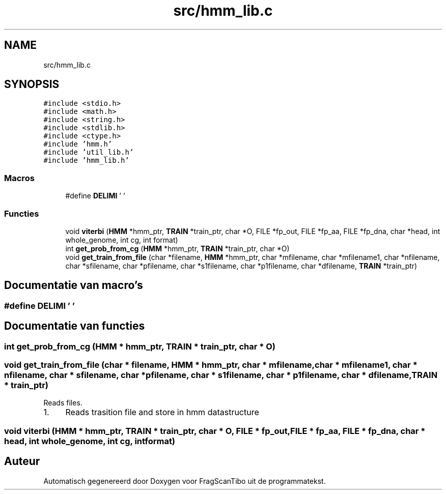 .TH "src/hmm_lib.c" 3 "Vr 12 Jun 2020" "Version 0.1" "FragScanTibo" \" -*- nroff -*-
.ad l
.nh
.SH NAME
src/hmm_lib.c
.SH SYNOPSIS
.br
.PP
\fC#include <stdio\&.h>\fP
.br
\fC#include <math\&.h>\fP
.br
\fC#include <string\&.h>\fP
.br
\fC#include <stdlib\&.h>\fP
.br
\fC#include <ctype\&.h>\fP
.br
\fC#include 'hmm\&.h'\fP
.br
\fC#include 'util_lib\&.h'\fP
.br
\fC#include 'hmm_lib\&.h'\fP
.br

.SS "Macros"

.in +1c
.ti -1c
.RI "#define \fBDELIMI\fP   ' '"
.br
.in -1c
.SS "Functies"

.in +1c
.ti -1c
.RI "void \fBviterbi\fP (\fBHMM\fP *hmm_ptr, \fBTRAIN\fP *train_ptr, char *O, FILE *fp_out, FILE *fp_aa, FILE *fp_dna, char *head, int whole_genome, int cg, int format)"
.br
.ti -1c
.RI "int \fBget_prob_from_cg\fP (\fBHMM\fP *hmm_ptr, \fBTRAIN\fP *train_ptr, char *O)"
.br
.ti -1c
.RI "void \fBget_train_from_file\fP (char *filename, \fBHMM\fP *hmm_ptr, char *mfilename, char *mfilename1, char *nfilename, char *sfilename, char *pfilename, char *s1filename, char *p1filename, char *dfilename, \fBTRAIN\fP *train_ptr)"
.br
.in -1c
.SH "Documentatie van macro's"
.PP 
.SS "#define DELIMI   ' '"

.SH "Documentatie van functies"
.PP 
.SS "int get_prob_from_cg (\fBHMM\fP * hmm_ptr, \fBTRAIN\fP * train_ptr, char * O)"

.SS "void get_train_from_file (char * filename, \fBHMM\fP * hmm_ptr, char * mfilename, char * mfilename1, char * nfilename, char * sfilename, char * pfilename, char * s1filename, char * p1filename, char * dfilename, \fBTRAIN\fP * train_ptr)"
Reads files\&.
.IP "1." 4
Reads trasition file and store in hmm datastructure 
.PP

.SS "void viterbi (\fBHMM\fP * hmm_ptr, \fBTRAIN\fP * train_ptr, char * O, FILE * fp_out, FILE * fp_aa, FILE * fp_dna, char * head, int whole_genome, int cg, int format)"

.SH "Auteur"
.PP 
Automatisch gegenereerd door Doxygen voor FragScanTibo uit de programmatekst\&.
